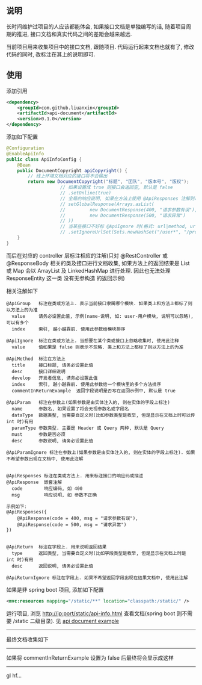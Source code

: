 
** 说明

长时间维护过项目的人应该都能体会, 如果接口文档是单独编写的话, 随着项目周期的推进, 接口文档和真实代码之间的差距会越来越远.

当前项目用来收集项目中的接口文档, 跟随项目. 代码运行起来文档也就有了, 修改代码的同时, 改标注在其上的说明即可.

** 使用

添加引用
#+BEGIN_SRC xml
<dependency>
    <groupId>com.github.liuanxin</groupId>
    <artifactId>api-document</artifactId>
    <version>0.1.0</version>
</dependency>
#+END_SRC

添加如下配置
#+BEGIN_SRC java
@Configuration
@EnableApiInfo
public class ApiInfoConfig {
    @Bean
    public DocumentCopyright apiCopyright() {
        // 线上环境文档对应的接口将不会输出
        return new DocumentCopyright("标题", "团队", "版本号", "版权");
                    // 如果设置成 true 则接口会返回空, 默认是 false
                    // .setOnline(true)
                    // 全局的响应说明, 如果在方法上使用 @ApiResponses 注解则以方法上的为准
                    // setGlobalResponse(Arrays.asList(
                    //         new DocumentResponse(400, "请求参数有误"),
                    //         new DocumentResponse(500, "请求异常")
                    // ))
                    // 当某些接口不好标 @ApiIgnore 时(格式: url|method, url 可以使用 * 通配 method 可以忽略)
                    // .setIgnoreUrlSet(Sets.newHashSet("/user*", "/product/info|post"));
    }
}
#+END_SRC

而后在对应的 controller 层标注相应的注解(只对 @RestController 或 @ResponseBody 相关的类及接口进行文档收集,
如果方法上的返回结果是 List 或 Map 会以 ArrayList 及 LinkedHashMap 进行处理.
因此也无法处理 ResponseEntity 这一类 没有无参构造 的返回示例)

相关注解如下
#+BEGIN_EXAMPLE
@ApiGroup   标注在类或方法上. 表示当前接口隶属哪个模块. 如果类上和方法上都标了则以方法上的为准
  value     请务必设置此值, 示例(name-说明, 如: user-用户模块, 说明可以忽略), 可以有多个
  index     索引, 越小越靠前. 使用此参数给模块排序

@ApiIgnore  标注在类或方法上. 当想要在某个类或接口上忽略收集时, 使用此注释
  value     值如果是 false 则表示不忽略. 类上和方法上都标了则以方法上的为准

@ApiMethod  标注在方法上
  title     接口标题, 请务必设置此值
  desc      接口详细说明
  develop   开发者信息, 请务必设置此值
  index     索引, 越小越靠前. 使用此参数给一个模块里的多个方法排序
  commentInReturnExample  返回字段说明是否写在返回示例中, 默认是 true

@ApiParam   标注在参数上(如果参数是由实体注入的, 则在实体的字段上标注)
  name      参数名, 如果设置了将会无视参数名或字段名
  dataType  数据类型, 当需要自定义时(比如参数类型是枚举, 但是显示在文档上时可以传 int 时)有用
  paramType 参数类型. 主要是 Header 或 Query 两种, 默认是 Query
  must      参数是否必须
  desc      参数说明, 请务必设置此值

@ApiParamIgnore 标注在参数上(如果参数是由实体注入的, 则在实体的字段上标注). 如果不希望参数出现在文档中, 使用此注解


@ApiResponses 标注在类或方法上. 用来标注接口的响应码或描述
@ApiResponse  嵌套注解
  code        响应编码, 如 400
  msg         响应说明, 如 参数不正确

示例如下:
@ApiResponses({
    @ApiResponse(code = 400, msg = "请求参数有误"),
    @ApiResponse(code = 500, msg = "请求异常")
})


@ApiReturn  标注在字段上. 用来说明返回结果
  type      返回类型, 当需要自定义时(比如字段类型是枚举, 但是显示在文档上时是 int 时)有用
  desc      返回说明, 请务必设置此值

@ApiReturnIgnore 标注在字段上. 如果不希望返回字段出现在结果文档中, 使用此注解
#+END_EXAMPLE

如果是非 spring boot 项目, 添加如下配置
#+BEGIN_SRC xml
<mvc:resources mapping="/static/**" location="classpath:/static/" />
#+END_SRC
运行项目, 浏览 http://ip:port/static/api-info.html 查看文档(spring boot 则不需要 /static 二级目录).
见 [[https://github.com/liuanxin/api-document-example][api document example]]

-----

最终文档收集如下
[[https://raw.githubusercontent.com/liuanxin/image/master/api.png]]

-----

如果将 commentInReturnExample 设置为 false 后最终将会显示成这样
[[https://raw.githubusercontent.com/liuanxin/image/master/api2.png]]

-----

gl hf...
